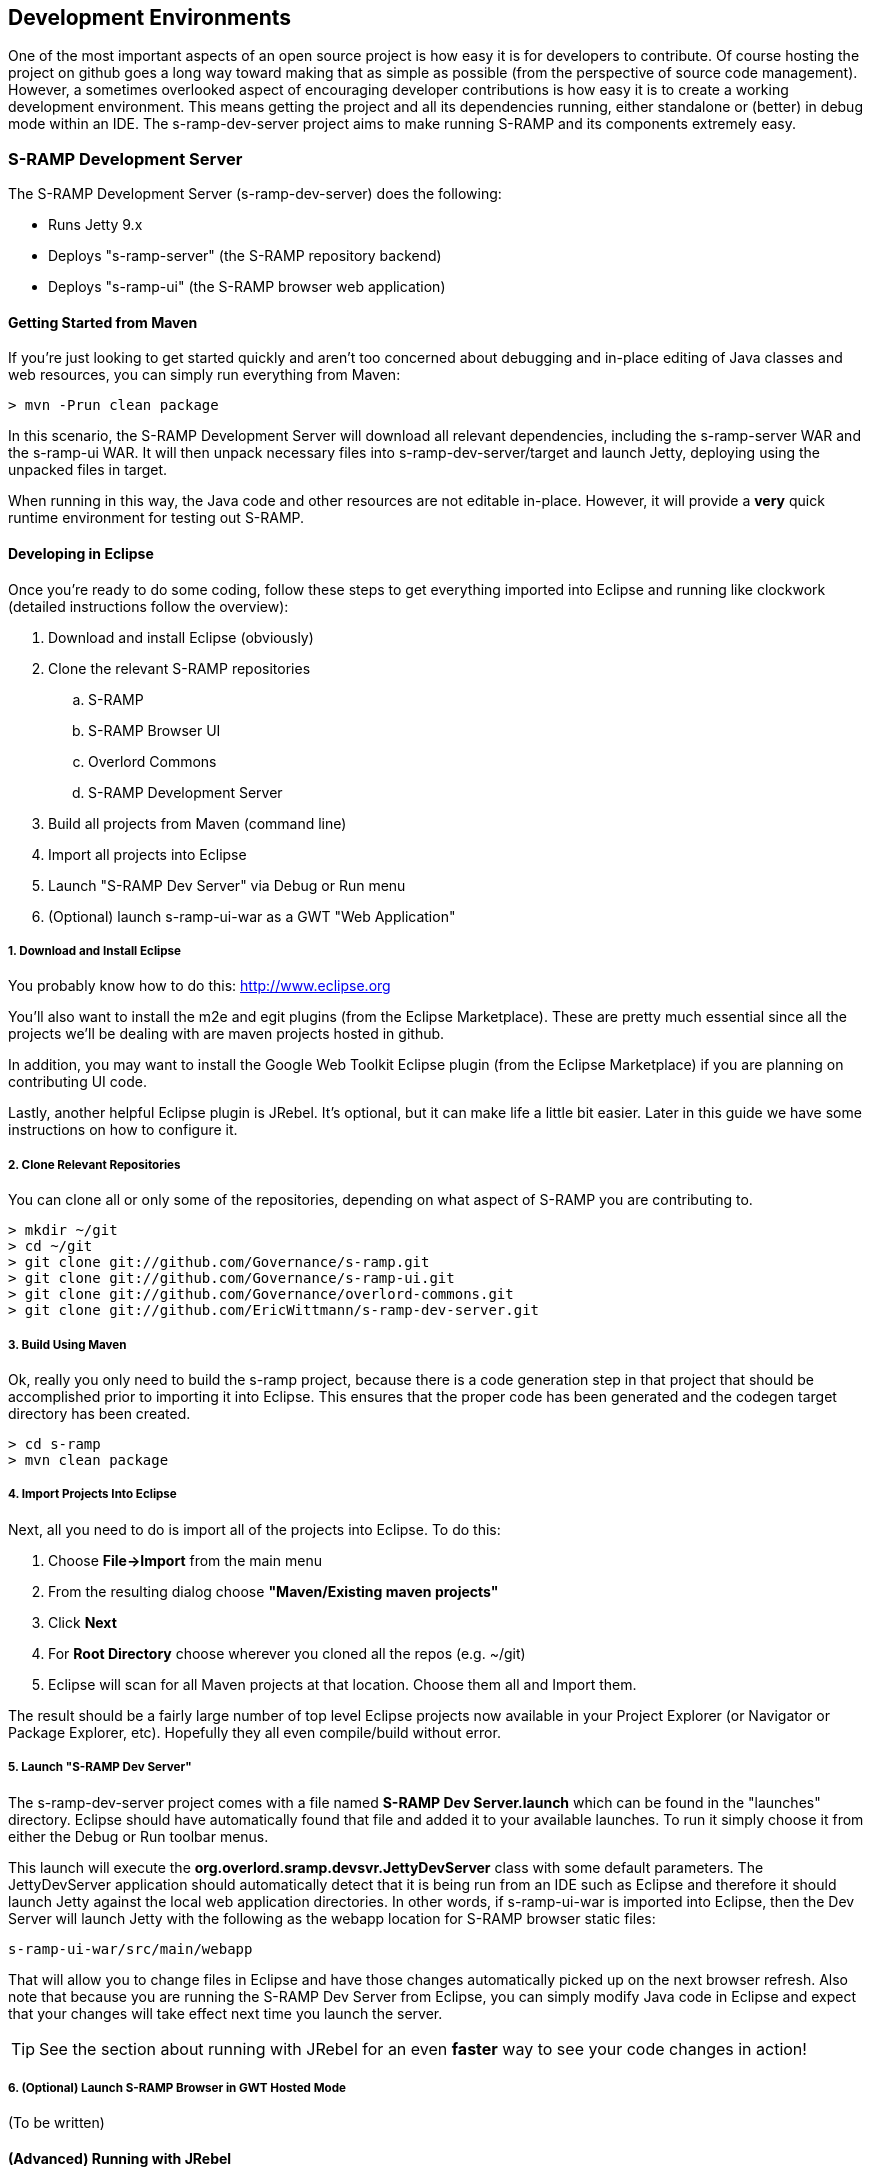 == Development Environments
One of the most important aspects of an open source project is how easy it is for developers to contribute.  
Of course hosting the project on github goes a long way toward making that as simple as possible (from the 
perspective of source code management).  However, a sometimes overlooked aspect of encouraging developer 
contributions is how easy it is to create a working development environment.  This means getting the project 
and all its dependencies running, either standalone or (better) in debug mode within an IDE.  The 
s-ramp-dev-server project aims to make running S-RAMP and its components extremely easy.

=== S-RAMP Development Server
The S-RAMP Development Server (s-ramp-dev-server) does the following:

* Runs Jetty 9.x
* Deploys "s-ramp-server" (the S-RAMP repository backend)
* Deploys "s-ramp-ui" (the S-RAMP browser web application)

==== Getting Started from Maven
If you're just looking to get started quickly and aren't too concerned about debugging and in-place editing 
of Java classes and web resources, you can simply run everything from Maven:

----
> mvn -Prun clean package
----

In this scenario, the S-RAMP Development Server will download all relevant dependencies, including the 
s-ramp-server WAR and the s-ramp-ui WAR.  It will then unpack necessary files into s-ramp-dev-server/target 
and launch Jetty, deploying using the unpacked files in target.

When running in this way, the Java code and other resources are not editable in-place.  However, it will 
provide a *very* quick runtime environment for testing out S-RAMP.

==== Developing in Eclipse
Once you're ready to do some coding, follow these steps to get everything imported into Eclipse and running 
like clockwork (detailed instructions follow the overview):

. Download and install Eclipse (obviously)
. Clone the relevant S-RAMP repositories
.. S-RAMP
.. S-RAMP Browser UI
.. Overlord Commons
.. S-RAMP Development Server
. Build all projects from Maven (command line)
. Import all projects into Eclipse
. Launch "S-RAMP Dev Server" via Debug or Run menu
. (Optional) launch s-ramp-ui-war as a GWT "Web Application"

===== 1. Download and Install Eclipse
You probably know how to do this:  http://www.eclipse.org

You'll also want to install the m2e and egit plugins (from the Eclipse Marketplace).  These are pretty 
much essential since all the projects we'll be dealing with are maven projects hosted in github.

In addition, you may want to install the Google Web Toolkit Eclipse plugin (from the Eclipse Marketplace) if
you are planning on contributing UI code.

Lastly, another helpful Eclipse plugin is JRebel.  It's optional, but it can make life a little bit easier.
Later in this guide we have some instructions on how to configure it.

===== 2. Clone Relevant Repositories
You can clone all or only some of the repositories, depending on what aspect of S-RAMP you are contributing 
to.

----
> mkdir ~/git
> cd ~/git
> git clone git://github.com/Governance/s-ramp.git
> git clone git://github.com/Governance/s-ramp-ui.git
> git clone git://github.com/Governance/overlord-commons.git
> git clone git://github.com/EricWittmann/s-ramp-dev-server.git
----

===== 3. Build Using Maven
Ok, really you only need to build the s-ramp project, because there is a code generation step in that project 
that should be accomplished prior to importing it into Eclipse.  This ensures that the proper code has been
generated and the codegen target directory has been created.

----
> cd s-ramp
> mvn clean package
----

===== 4. Import Projects Into Eclipse
Next, all you need to do is import all of the projects into Eclipse.  To do this:

. Choose *File->Import* from the main menu
. From the resulting dialog choose *"Maven/Existing maven projects"*
. Click *Next*
. For *Root Directory* choose wherever you cloned all the repos (e.g. ~/git)
. Eclipse will scan for all Maven projects at that location.  Choose them all and Import them.

The result should be a fairly large number of top level Eclipse projects now available in your Project
Explorer (or Navigator or Package Explorer, etc).  Hopefully they all even compile/build without error.

===== 5. Launch "S-RAMP Dev Server"
The s-ramp-dev-server project comes with a file named *S-RAMP Dev Server.launch* which can be found in
the "launches" directory.  Eclipse should have automatically found that file and added it to your available
launches.  To run it simply choose it from either the Debug or Run toolbar menus.

This launch will execute the *org.overlord.sramp.devsvr.JettyDevServer* class with some default parameters.
The JettyDevServer application should automatically detect that it is being run from an IDE such as Eclipse
and therefore it should launch Jetty against the local web application directories.  In other words, if
s-ramp-ui-war is imported into Eclipse, then the Dev Server will launch Jetty with the following as the
webapp location for S-RAMP browser static files:

----
s-ramp-ui-war/src/main/webapp
----

That will allow you to change files in Eclipse and have those changes automatically picked up on the next
browser refresh.  Also note that because you are running the S-RAMP Dev Server from Eclipse, you can simply
modify Java code in Eclipse and expect that your changes will take effect next time you launch the server.

TIP: See the section about running with JRebel for an even *faster* way to see your code changes in action!

===== 6. (Optional) Launch S-RAMP Browser in GWT Hosted Mode
(To be written)

==== (Advanced) Running with JRebel
If you're looking to be more productive, you may want to give JRebel a try.  JRebel can be used for both
the server-side components (the S-RAMP Development Server) and the client-side (GWT) components.  In both
cases you obviously need to install the JRebel Eclipse plugin from the Marketplace.

===== Server Side JRebel
In order to enable JRebel for the server-side components, follow these steps:

. Add the JRebel Nature to *s-ramp-dev-server*
.. Right-click on *s-ramp-dev-server*
.. Choose *JRebel->Add JRebel Nature*
. Generate a *rebel.xml* file
.. Right-click on *s-ramp-dev-server*
.. Choose *JRebel->Advanced Properties*
.. Uncheck *Generate on build*
.. Click the *Generate Now!* button
.. Click the *Open rebel.xml* button
.. Click *OK*
. Modify the *rebel.xml* file to include all S-RAMP target/classes paths
.. Many (but not all) of the S-RAMP projects should be included
.. See below for an example rebel.xml (just change the paths):

----
<?xml version="1.0" encoding="UTF-8"?>
<application xmlns:xsi="http://www.w3.org/2001/XMLSchema-instance" 
      xmlns="http://www.zeroturnaround.com" 
      xsi:schemaLocation="http://www.zeroturnaround.com http://www.zeroturnaround.com/alderaan/rebel-2_0.xsd">
    <classpath>
        <!-- S-RAMP -->
        <dir name="/home/sholmes/git/s-ramp/s-ramp-api/target/classes"></dir>
        <dir name="/home/sholmes/git/s-ramp/s-ramp-atom/target/classes"></dir>
        <dir name="/home/sholmes/git/s-ramp/s-ramp-client/target/classes"></dir>
        <dir name="/home/sholmes/git/s-ramp/s-ramp-common/target/classes"></dir>
        <dir name="/home/sholmes/git/s-ramp/s-ramp-repository/target/classes"></dir>
        <dir name="/home/sholmes/git/s-ramp/s-ramp-repository-jcr/target/classes"></dir>
        <dir name="/home/sholmes/git/s-ramp/s-ramp-repository-jcr/modeshape/target/classes"></dir>
        <dir name="/home/sholmes/git/s-ramp/s-ramp-server/target/classes"></dir>
        <!-- S-RAMP UI -->
        <dir name="/home/sholmes/git/s-ramp-ui/s-ramp-ui-war/src/main/webapp/WEB-INF/classes"></dir>
        <dir name="/home/sholmes/git/s-ramp-ui/s-ramp-ui-widgets/target/classes"></dir>
        <!-- Overlord Commons -->
        <dir name="/home/sholmes/git/overlord-commons/overlord-commons-uiheader/target/classes"></dir>
    </classpath>
</application>

----

===== Client Side JRebel
It is, of course, very similar to set up JRebel for your GWT Web Application launch.  Simply do the following:

. Add the JRebel Nature to *s-ramp-ui-war*
.. Right-click on *s-ramp-ui-war*
.. Choose *JRebel->Add JRebel Nature*
. Generate a *rebel.xml* file
.. Right-click on *s-ramp-ui-war*
.. Choose *JRebel->Advanced Properties*
.. Uncheck *Generate on build*
.. Click the *Generate Now!* button
.. Click the *Open rebel.xml* button
.. Click *OK*
. Modify the *rebel.xml* file to include the S-RAMP UI classpaths 
.. Include both s-ramp-ui-war and s-ramp-ui-widgets
.. See below for an example rebel.xml (just change the paths):

----
<?xml version="1.0" encoding="UTF-8"?>
<application xmlns:xsi="http://www.w3.org/2001/XMLSchema-instance" 
      xmlns="http://www.zeroturnaround.com" 
      xsi:schemaLocation="http://www.zeroturnaround.com http://www.zeroturnaround.com/alderaan/rebel-2_0.xsd">
    <classpath>
        <dir name="/home/sholmes/git/s-ramp-ui/s-ramp-ui-war/src/main/webapp/WEB-INF/classes"></dir>
        <dir name="/home/sholmes/git/s-ramp-ui/s-ramp-ui-widgets/target/classes"></dir>
    </classpath>
</application>
----